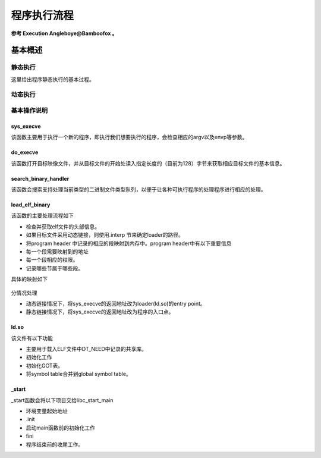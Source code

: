 程序执行流程
============

**参考 Execution Angleboye@Bamboofox 。**

基本概述
^^^^^^^^^^^^^^^^^^^^

静态执行
--------

这里给出程序静态执行的基本过程。

.. figure:: /executable/elf/figure/run_static_linking.png
   :alt: 

动态执行
--------

.. figure:: /executable/elf/figure/run_dynamic_linking.png
   :alt: 

基本操作说明
------------

sys\_execve
~~~~~~~~~~~

该函数主要用于执行一个新的程序，即执行我们想要执行的程序，会检查相应的argv以及envp等参数。

do\_execve
~~~~~~~~~~

该函数打开目标映像文件，并从目标文件的开始处读入指定长度的（目前为128）字节来获取相应目标文件的基本信息。

search\_binary\_handler
~~~~~~~~~~~~~~~~~~~~~~~

该函数会搜索支持处理当前类型的二进制文件类型队列，以便于让各种可执行程序的处理程序进行相应的处理。

load\_elf\_binary
~~~~~~~~~~~~~~~~~

该函数的主要处理流程如下

-  检查并获取elf文件的头部信息。

-  如果目标文件采用动态链接，则使用.interp 节来确定loader的路径。

-  将program header 中记录的相应的段映射到内存中。program header中有以下重要信息

-  每一个段需要映射到的地址
-  每一个段相应的权限。
-  记录哪些节属于哪些段。

具体的映射如下

.. figure:: /executable/elf/figure/memory_mapping.png
   :alt: 

分情况处理

-  动态链接情况下，将sys\_execve的返回地址改为loader(ld.so)的entry point。
-  静态链接情况下，将sys\_execve的返回地址改为程序的入口点。

ld.so
~~~~~

该文件有以下功能

-  主要用于载入ELF文件中DT\_NEED中记录的共享库。
-  初始化工作
-  初始化GOT表。
-  将symbol table合并到global symbol table。

\_start
~~~~~~~

\_start函数会将以下项目交给libc\_start\_main

-  环境变量起始地址
-  .init
-  启动main函数前的初始化工作
-  fini
-  程序结束前的收尾工作。
